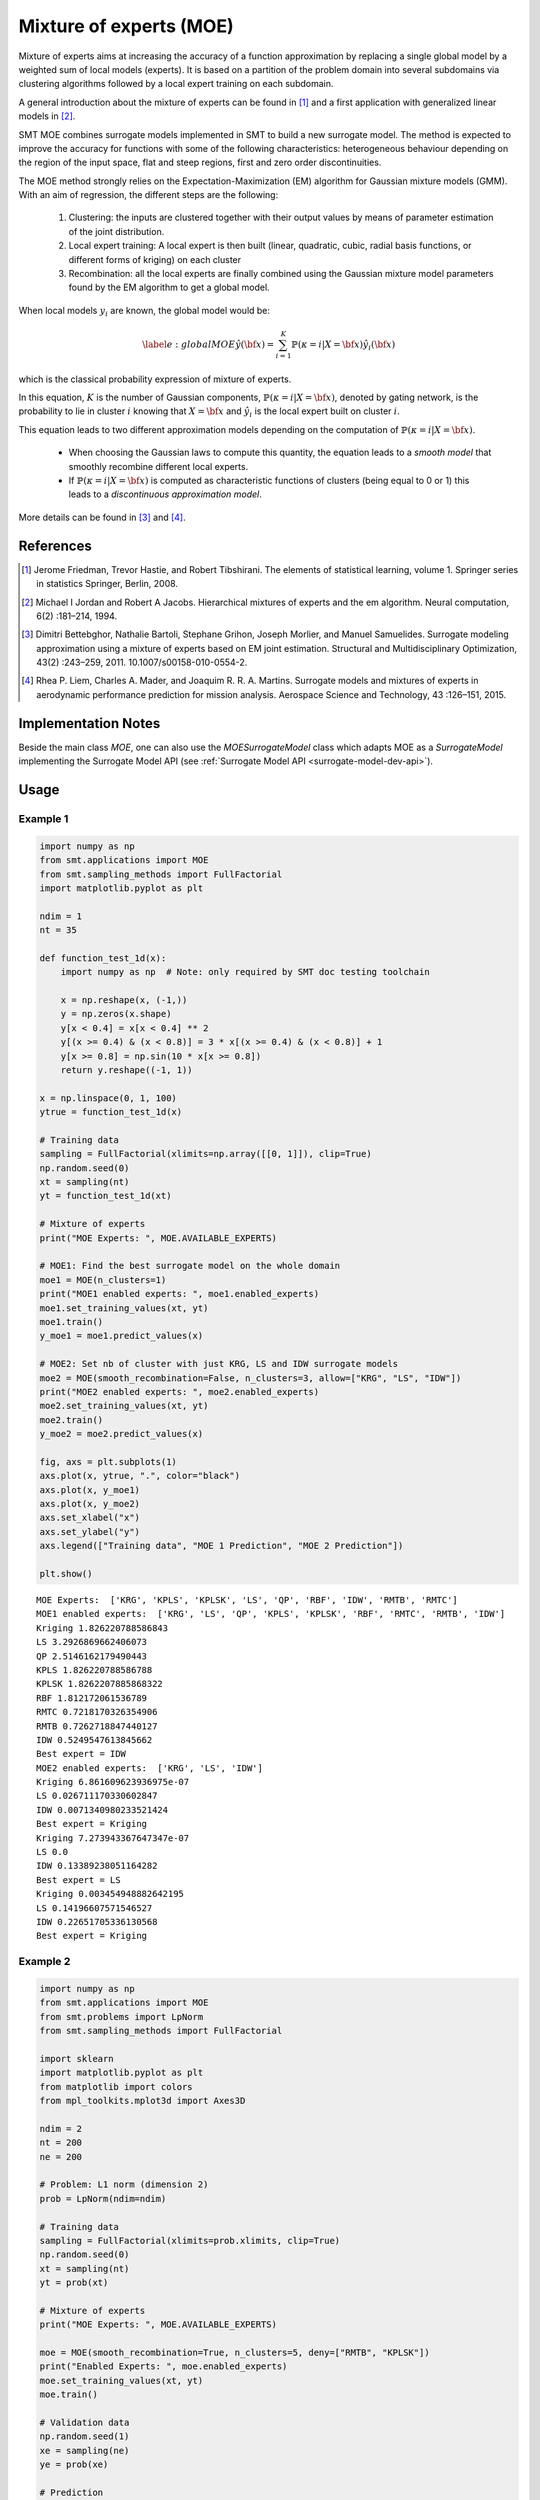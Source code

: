 Mixture of experts (MOE)
========================

Mixture of experts aims at increasing the accuracy of a function approximation by replacing a single global model by a weighted sum of local models (experts). It is based on a partition of the problem domain into several subdomains via clustering algorithms followed by a local expert training on each subdomain.

A general introduction about the mixture of experts can be found in [1]_ and a first application with generalized linear models in [2]_.

SMT MOE combines surrogate models implemented in SMT to build a new surrogate model. The method is expected to improve the accuracy for functions with some of the following characteristics: heterogeneous behaviour depending on the region of the input space, flat and steep regions, first and zero order discontinuities. 

The MOE method strongly relies on the Expectation-Maximization (EM) algorithm for Gaussian mixture models (GMM). With an aim of regression, the different steps are the following:

    1. Clustering: the inputs are clustered together with their output values by means of parameter estimation of the joint distribution.
    2. Local expert training: A local expert is then built (linear, quadratic, cubic, radial basis functions, or different forms of kriging) on each cluster 
    3. Recombination: all the local experts are finally combined using the Gaussian mixture model parameters found by the EM algorithm to get a global model.

When local models :math:`y_i` are known, the global model would be:

.. math ::
	\begin{equation}\label{e:globalMOE}
	\hat{y}({\bf x})=\sum_{i=1}^{K} \mathbb{P}(\kappa=i|X={\bf x}) \hat{y_i}({\bf x})
	\end{equation}

which is the classical probability expression of mixture of experts.

In this equation, :math:`K` is the number of Gaussian components, :math:`\mathbb{P}(\kappa=i|X= {\bf x})`, denoted by gating network,  is the probability to lie in cluster :math:`i` knowing that :math:`X = {\bf x}` and :math:`\hat{y_i}` is the local expert built on cluster :math:`i`.

This equation leads to two different approximation models depending on the computation of :math:`\mathbb{P}(\kappa=i|X={\bf x})`. 

	* When choosing the Gaussian laws to compute this quantity, the equation leads to a *smooth model* that smoothly recombine different local experts.
	* If :math:`\mathbb{P}(\kappa=i|X= {\bf x})` is computed as characteristic functions of clusters (being equal to 0 or 1) this leads to a *discontinuous approximation model*.

More details can be found in [3]_ and [4]_.

References
----------

.. [1] Jerome Friedman, Trevor Hastie, and Robert Tibshirani. The elements of statistical learning, volume 1. Springer series in statistics Springer, Berlin, 2008.

.. [2] Michael I Jordan and Robert A Jacobs. Hierarchical mixtures of experts and the em algorithm. Neural computation, 6(2) :181–214, 1994.

.. [3] Dimitri Bettebghor, Nathalie Bartoli, Stephane Grihon, Joseph Morlier, and Manuel Samuelides.  Surrogate modeling approximation using a mixture of experts based on EM joint estimation. Structural  and Multidisciplinary Optimization, 43(2) :243–259, 2011. 10.1007/s00158-010-0554-2.

.. [4] Rhea P. Liem, Charles A. Mader, and Joaquim R. R. A. Martins. Surrogate models and mixtures of experts in aerodynamic performance prediction for mission analysis. Aerospace Science and Technology, 43 :126–151, 2015.


Implementation Notes
--------------------

Beside the main class `MOE`, one can also use the `MOESurrogateModel` class which adapts MOE as a `SurrogateModel` 
implementing the Surrogate Model API (see :ref:`Surrogate Model API <surrogate-model-dev-api>`). 

Usage
-----

Example 1
^^^^^^^^^

.. code-block:: python

  import numpy as np
  from smt.applications import MOE
  from smt.sampling_methods import FullFactorial
  import matplotlib.pyplot as plt
  
  ndim = 1
  nt = 35
  
  def function_test_1d(x):
      import numpy as np  # Note: only required by SMT doc testing toolchain
  
      x = np.reshape(x, (-1,))
      y = np.zeros(x.shape)
      y[x < 0.4] = x[x < 0.4] ** 2
      y[(x >= 0.4) & (x < 0.8)] = 3 * x[(x >= 0.4) & (x < 0.8)] + 1
      y[x >= 0.8] = np.sin(10 * x[x >= 0.8])
      return y.reshape((-1, 1))
  
  x = np.linspace(0, 1, 100)
  ytrue = function_test_1d(x)
  
  # Training data
  sampling = FullFactorial(xlimits=np.array([[0, 1]]), clip=True)
  np.random.seed(0)
  xt = sampling(nt)
  yt = function_test_1d(xt)
  
  # Mixture of experts
  print("MOE Experts: ", MOE.AVAILABLE_EXPERTS)
  
  # MOE1: Find the best surrogate model on the whole domain
  moe1 = MOE(n_clusters=1)
  print("MOE1 enabled experts: ", moe1.enabled_experts)
  moe1.set_training_values(xt, yt)
  moe1.train()
  y_moe1 = moe1.predict_values(x)
  
  # MOE2: Set nb of cluster with just KRG, LS and IDW surrogate models
  moe2 = MOE(smooth_recombination=False, n_clusters=3, allow=["KRG", "LS", "IDW"])
  print("MOE2 enabled experts: ", moe2.enabled_experts)
  moe2.set_training_values(xt, yt)
  moe2.train()
  y_moe2 = moe2.predict_values(x)
  
  fig, axs = plt.subplots(1)
  axs.plot(x, ytrue, ".", color="black")
  axs.plot(x, y_moe1)
  axs.plot(x, y_moe2)
  axs.set_xlabel("x")
  axs.set_ylabel("y")
  axs.legend(["Training data", "MOE 1 Prediction", "MOE 2 Prediction"])
  
  plt.show()
  
::

  MOE Experts:  ['KRG', 'KPLS', 'KPLSK', 'LS', 'QP', 'RBF', 'IDW', 'RMTB', 'RMTC']
  MOE1 enabled experts:  ['KRG', 'LS', 'QP', 'KPLS', 'KPLSK', 'RBF', 'RMTC', 'RMTB', 'IDW']
  Kriging 1.826220788586843
  LS 3.2926869662406073
  QP 2.5146162179490443
  KPLS 1.826220788586788
  KPLSK 1.8262207885868322
  RBF 1.812172061536789
  RMTC 0.7218170326354906
  RMTB 0.7262718847440127
  IDW 0.5249547613845662
  Best expert = IDW
  MOE2 enabled experts:  ['KRG', 'LS', 'IDW']
  Kriging 6.861609623936975e-07
  LS 0.026711170330602847
  IDW 0.0071340980233521424
  Best expert = Kriging
  Kriging 7.273943367647347e-07
  LS 0.0
  IDW 0.13389238051164282
  Best expert = LS
  Kriging 0.003454948882642195
  LS 0.14196607571546527
  IDW 0.22651705336130568
  Best expert = Kriging
  
.. figure:: moe_TestMOE_run_moe_example_1d.png
  :scale: 80 %
  :align: center

Example 2
^^^^^^^^^

.. code-block:: python

  import numpy as np
  from smt.applications import MOE
  from smt.problems import LpNorm
  from smt.sampling_methods import FullFactorial
  
  import sklearn
  import matplotlib.pyplot as plt
  from matplotlib import colors
  from mpl_toolkits.mplot3d import Axes3D
  
  ndim = 2
  nt = 200
  ne = 200
  
  # Problem: L1 norm (dimension 2)
  prob = LpNorm(ndim=ndim)
  
  # Training data
  sampling = FullFactorial(xlimits=prob.xlimits, clip=True)
  np.random.seed(0)
  xt = sampling(nt)
  yt = prob(xt)
  
  # Mixture of experts
  print("MOE Experts: ", MOE.AVAILABLE_EXPERTS)
  
  moe = MOE(smooth_recombination=True, n_clusters=5, deny=["RMTB", "KPLSK"])
  print("Enabled Experts: ", moe.enabled_experts)
  moe.set_training_values(xt, yt)
  moe.train()
  
  # Validation data
  np.random.seed(1)
  xe = sampling(ne)
  ye = prob(xe)
  
  # Prediction
  y = moe.predict_values(xe)
  fig = plt.figure(1)
  fig.set_size_inches(12, 11)
  
  # Cluster display
  colors_ = list(colors.cnames.items())
  GMM = moe.cluster
  weight = GMM.weights_
  mean = GMM.means_
  if sklearn.__version__ < "0.20.0":
      cov = GMM.covars_
  else:
      cov = GMM.covariances_
  prob_ = moe._proba_cluster(xt)
  sort = np.apply_along_axis(np.argmax, 1, prob_)
  
  xlim = prob.xlimits
  x0 = np.linspace(xlim[0, 0], xlim[0, 1], 20)
  x1 = np.linspace(xlim[1, 0], xlim[1, 1], 20)
  xv, yv = np.meshgrid(x0, x1)
  x = np.array(list(zip(xv.reshape((-1,)), yv.reshape((-1,)))))
  prob = moe._proba_cluster(x)
  
  plt.subplot(221, projection="3d")
  ax = plt.gca()
  for i in range(len(sort)):
      color = colors_[int(((len(colors_) - 1) / sort.max()) * sort[i])][0]
      ax.scatter(xt[i][0], xt[i][1], yt[i], c=color)
  plt.title("Clustered Samples")
  
  plt.subplot(222, projection="3d")
  ax = plt.gca()
  for i in range(len(weight)):
      color = colors_[int(((len(colors_) - 1) / len(weight)) * i)][0]
      ax.plot_trisurf(
          x[:, 0], x[:, 1], prob[:, i], alpha=0.4, linewidth=0, color=color
      )
  plt.title("Membership Probabilities")
  
  plt.subplot(223)
  for i in range(len(weight)):
      color = colors_[int(((len(colors_) - 1) / len(weight)) * i)][0]
      plt.tricontour(x[:, 0], x[:, 1], prob[:, i], 1, colors=color, linewidths=3)
  plt.title("Cluster Map")
  
  plt.subplot(224)
  plt.plot(ye, ye, "-.")
  plt.plot(ye, y, ".")
  plt.xlabel("actual")
  plt.ylabel("prediction")
  plt.title("Predicted vs Actual")
  
  plt.show()
  
::

  MOE Experts:  ['KRG', 'KPLS', 'KPLSK', 'LS', 'QP', 'RBF', 'IDW', 'RMTB', 'RMTC']
  Enabled Experts:  ['KRG', 'LS', 'QP', 'KPLS', 'RBF', 'RMTC', 'IDW']
  Kriging 0.006073780112481599
  LS 0.08289865595964077
  QP 0.045843092689508834
  KPLS 0.006216616321294433
  RBF 0.004776812673562382
  RMTC 0.04819752624954801
  IDW 0.2153214768235453
  Best expert = RBF
  Kriging 0.000962965140254022
  LS 0.07083661007512033
  QP 0.008991392622159056
  KPLS 0.004204309000137218
  RBF 0.0009524104524760142
  RMTC 0.045129237882873194
  IDW 0.23160779607143606
  Best expert = RBF
  Kriging 0.005713000024284606
  LS 0.1733556444157393
  QP 0.036110181568461915
  KPLS 0.005020198068330178
  RBF 0.009878390723819444
  RMTC 0.045064765245918334
  IDW 0.17165783069813756
  Best expert = KPLS
  Kriging 0.0011324284387790164
  LS 0.23198702766800058
  QP 0.04876018506588711
  KPLS 0.004686229471742169
  RBF 0.005839070324091541
  RMTC 0.05208459151486497
  IDW 0.21110329999279054
  Best expert = Kriging
  Kriging 0.0008485909594676008
  LS 0.06682187881202373
  QP 0.02156744245354161
  KPLS 0.0008196836307230437
  RBF 0.0008827675618174093
  RMTC 0.023947896251418598
  IDW 0.15640624530290065
  Best expert = KPLS
  
.. figure:: moe_TestMOE_run_moe_example_2d.png
  :scale: 80 %
  :align: center

Options
-------

.. list-table:: List of options
  :header-rows: 1
  :widths: 15, 10, 20, 20, 30
  :stub-columns: 0

  *  -  Option
     -  Default
     -  Acceptable values
     -  Acceptable types
     -  Description
  *  -  xt
     -  None
     -  None
     -  ['ndarray']
     -  Training inputs
  *  -  yt
     -  None
     -  None
     -  ['ndarray']
     -  Training outputs
  *  -  ct
     -  None
     -  None
     -  ['ndarray']
     -  Training derivative outputs used for clustering
  *  -  xtest
     -  None
     -  None
     -  ['ndarray']
     -  Test inputs
  *  -  ytest
     -  None
     -  None
     -  ['ndarray']
     -  Test outputs
  *  -  n_clusters
     -  2
     -  None
     -  ['int']
     -  Number of clusters
  *  -  smooth_recombination
     -  True
     -  None
     -  ['bool']
     -  Continuous cluster transition
  *  -  heaviside_optimization
     -  False
     -  None
     -  ['bool']
     -  Optimize Heaviside scaling factor when smooth recombination is used
  *  -  derivatives_support
     -  False
     -  None
     -  ['bool']
     -  Use only experts that support derivatives prediction
  *  -  variances_support
     -  False
     -  None
     -  ['bool']
     -  Use only experts that support variance prediction
  *  -  allow
     -  []
     -  None
     -  None
     -  Names of allowed experts to be possibly part of the mixture. Empty list corresponds to all surrogates allowed.
  *  -  deny
     -  []
     -  None
     -  None
     -  Names of forbidden experts
